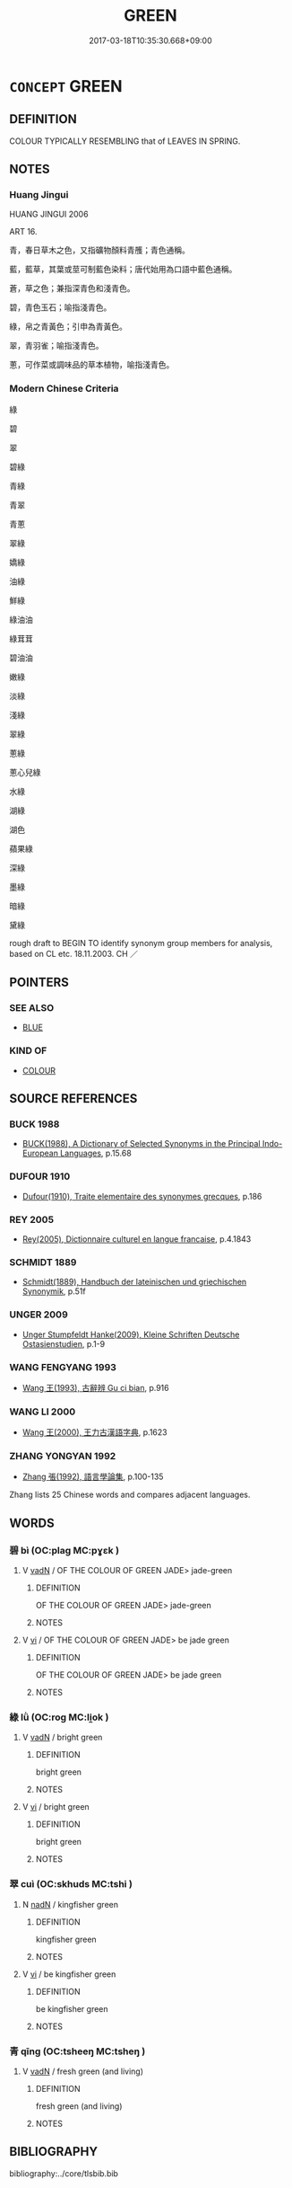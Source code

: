 # -*- mode: mandoku-tls-view -*-
#+TITLE: GREEN
#+DATE: 2017-03-18T10:35:30.668+09:00        
#+STARTUP: content
* =CONCEPT= GREEN
:PROPERTIES:
:CUSTOM_ID: uuid-2c12b51a-6442-47a9-b247-3b866cf65f39
:TR_ZH: 綠
:END:
** DEFINITION

COLOUR TYPICALLY RESEMBLING that of LEAVES IN SPRING.

** NOTES

*** Huang Jingui
HUANG JINGUI 2006

ART 16.

青，春日草木之色，又指礦物顏料青雘；青色通稱。

藍，藍草，其葉或莖可制藍色染料；唐代始用為口語中藍色通稱。

蒼，草之色；兼指深青色和淺青色。

碧，青色玉石；喻指淺青色。

綠，帛之青黃色；引申為青黃色。

翠，青羽雀；喻指淺青色。

蔥，可作菜或調味品的草本植物，喻指淺青色。

*** Modern Chinese Criteria
綠

碧

翠

碧綠

青綠

青翠

青蔥

翠綠

嬌綠

油綠

鮮綠

綠油油

綠茸茸

碧油油

嫩綠

淡綠

淺綠

翠綠

蔥綠

蔥心兒綠

水綠

湖綠

湖色

蘋果綠

深綠

墨綠

暗綠

黛綠

rough draft to BEGIN TO identify synonym group members for analysis, based on CL etc. 18.11.2003. CH ／

** POINTERS
*** SEE ALSO
 - [[tls:concept:BLUE][BLUE]]

*** KIND OF
 - [[tls:concept:COLOUR][COLOUR]]

** SOURCE REFERENCES
*** BUCK 1988
 - [[cite:BUCK-1988][BUCK(1988), A Dictionary of Selected Synonyms in the Principal Indo-European Languages]], p.15.68

*** DUFOUR 1910
 - [[cite:DUFOUR-1910][Dufour(1910), Traite elementaire des synonymes grecques]], p.186

*** REY 2005
 - [[cite:REY-2005][Rey(2005), Dictionnaire culturel en langue francaise]], p.4.1843

*** SCHMIDT 1889
 - [[cite:SCHMIDT-1889][Schmidt(1889), Handbuch der lateinischen und griechischen Synonymik]], p.51f

*** UNGER 2009
 - [[cite:UNGER-2009][Unger Stumpfeldt Hanke(2009), Kleine Schriften Deutsche Ostasienstudien]], p.1-9

*** WANG FENGYANG 1993
 - [[cite:WANG-FENGYANG-1993][Wang 王(1993), 古辭辨 Gu ci bian]], p.916

*** WANG LI 2000
 - [[cite:WANG-LI-2000][Wang 王(2000), 王力古漢語字典]], p.1623

*** ZHANG YONGYAN 1992
 - [[cite:ZHANG-YONGYAN-1992][Zhang 張(1992), 語言學論集]], p.100-135


Zhang lists 25 Chinese words and compares adjacent languages.

** WORDS
   :PROPERTIES:
   :VISIBILITY: children
   :END:
*** 碧 bì (OC:plaɡ MC:pɣɛk )
:PROPERTIES:
:CUSTOM_ID: uuid-0de923bc-6b71-4996-83a5-85718108648b
:Char+: 碧(112,9/14) 
:GY_IDS+: uuid-c55fa44d-75d1-4df2-a5d4-976b233a44ac
:PY+: bì     
:OC+: plaɡ     
:MC+: pɣɛk     
:END: 
**** V [[tls:syn-func::#uuid-fed035db-e7bd-4d23-bd05-9698b26e38f9][vadN]] / OF THE COLOUR OF GREEN JADE> jade-green
:PROPERTIES:
:CUSTOM_ID: uuid-93bf979b-45f2-4059-bdc2-c5b7d5e34ecb
:END:
****** DEFINITION

OF THE COLOUR OF GREEN JADE> jade-green

****** NOTES

**** V [[tls:syn-func::#uuid-c20780b3-41f9-491b-bb61-a269c1c4b48f][vi]] / OF THE COLOUR OF GREEN JADE> be jade green
:PROPERTIES:
:CUSTOM_ID: uuid-eb7c9f27-978a-4692-a09c-24ae07e7e359
:WARRING-STATES-CURRENCY: 4
:END:
****** DEFINITION

OF THE COLOUR OF GREEN JADE> be jade green

****** NOTES

*** 綠 lǜ (OC:rog MC:li̯ok )
:PROPERTIES:
:CUSTOM_ID: uuid-30b5bc6a-90f7-4184-a4eb-6a5efda255ba
:Char+: 綠(120,8/14) 
:GY_IDS+: uuid-70b24a62-0a08-408d-bc9d-063393a15092
:PY+: lǜ     
:OC+: rog     
:MC+: li̯ok     
:END: 
**** V [[tls:syn-func::#uuid-fed035db-e7bd-4d23-bd05-9698b26e38f9][vadN]] / bright green
:PROPERTIES:
:CUSTOM_ID: uuid-1a5d5146-bdbe-4cb3-8ab2-10de02b0c7fa
:REGISTER: 1
:WARRING-STATES-CURRENCY: 3
:END:
****** DEFINITION

bright green

****** NOTES

**** V [[tls:syn-func::#uuid-c20780b3-41f9-491b-bb61-a269c1c4b48f][vi]] / bright green
:PROPERTIES:
:CUSTOM_ID: uuid-90fcf853-01ba-4411-9f61-8292bfe5d1ff
:REGISTER: 1
:WARRING-STATES-CURRENCY: 3
:END:
****** DEFINITION

bright green

****** NOTES

*** 翠 cuì (OC:skhuds MC:tshi )
:PROPERTIES:
:CUSTOM_ID: uuid-cd936edd-edb3-4c62-b883-77e66dcb3f54
:Char+: 翠(124,8/14) 
:GY_IDS+: uuid-9eee929d-94b7-46f9-955e-684e4feba8c8
:PY+: cuì     
:OC+: skhuds     
:MC+: tshi     
:END: 
**** N [[tls:syn-func::#uuid-516d3836-3a0b-4fbc-b996-071cc48ba53d][nadN]] / kingfisher green
:PROPERTIES:
:CUSTOM_ID: uuid-186bdf5e-a30e-4fa1-896b-3de5af75b83f
:END:
****** DEFINITION

kingfisher green

****** NOTES

**** V [[tls:syn-func::#uuid-c20780b3-41f9-491b-bb61-a269c1c4b48f][vi]] / be kingfisher green
:PROPERTIES:
:CUSTOM_ID: uuid-a7ef5391-86a5-4eeb-bf50-c6496c20f883
:WARRING-STATES-CURRENCY: 4
:END:
****** DEFINITION

be kingfisher green

****** NOTES

*** 青 qīng (OC:tsheeŋ MC:tsheŋ )
:PROPERTIES:
:CUSTOM_ID: uuid-a652bd3d-87b7-48ca-a686-22e546fe7882
:Char+: 青(174,0/8) 
:GY_IDS+: uuid-7f277808-a20b-4dce-bc76-86888b2d6005
:PY+: qīng     
:OC+: tsheeŋ     
:MC+: tsheŋ     
:END: 
**** V [[tls:syn-func::#uuid-fed035db-e7bd-4d23-bd05-9698b26e38f9][vadN]] / fresh green (and living)
:PROPERTIES:
:CUSTOM_ID: uuid-03d3dfc0-c4fe-4bb4-ab7e-3799a1892376
:END:
****** DEFINITION

fresh green (and living)

****** NOTES

** BIBLIOGRAPHY
bibliography:../core/tlsbib.bib
